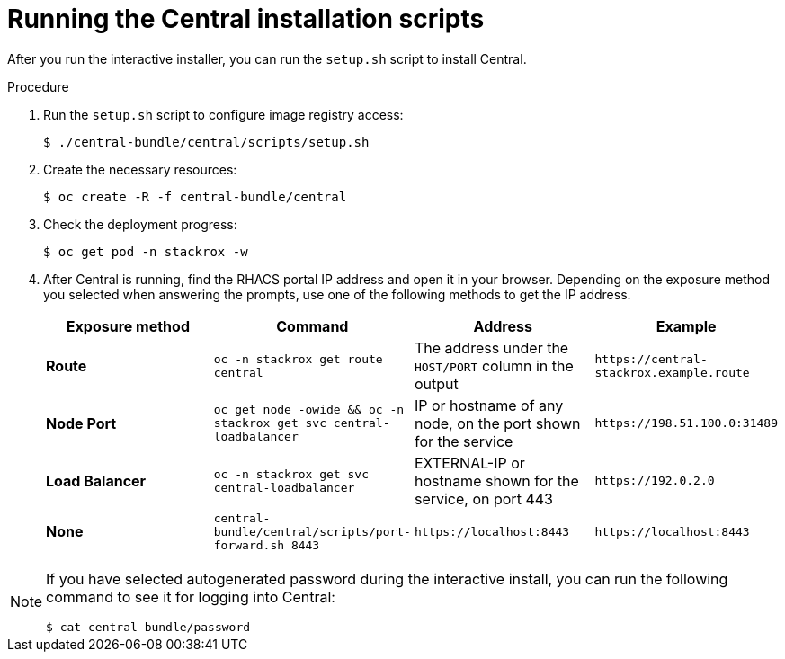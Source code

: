 // Module included in the following assemblies:
//
// * installing/install-quick-roxctl.adoc
:_module-type: PROCEDURE
[id="install-central-roxctl_{context}"]
= Running the Central installation scripts

After you run the interactive installer, you can run the `setup.sh` script to install Central.

.Procedure
. Run the `setup.sh` script to configure image registry access:
+
[source,terminal]
----
$ ./central-bundle/central/scripts/setup.sh
----
. Create the necessary resources:
+
[source,terminal]
----
$ oc create -R -f central-bundle/central
----
. Check the deployment progress:
+
[source,terminal]
----
$ oc get pod -n stackrox -w
----
. After Central is running, find the RHACS portal IP address and open it in your browser.
Depending on the exposure method you selected when answering the prompts, use one of the following methods to get the IP address.
+
|===
|Exposure method |Command |Address |Example

| *Route*
| `oc -n stackrox get route central`
| The address under the `HOST/PORT` column in the output
| `+https://central-stackrox.example.route+`

| *Node Port*
| `oc get node -owide && oc -n stackrox get svc central-loadbalancer`
| IP or hostname of any node, on the port shown for the service
| `+https://198.51.100.0:31489+`

| *Load Balancer*
| `oc -n stackrox get svc central-loadbalancer`
| EXTERNAL-IP or hostname shown for the service, on port 443
| `+https://192.0.2.0+`

| *None*
| `central-bundle/central/scripts/port-forward.sh 8443`
| `+https://localhost:8443+`
| `+https://localhost:8443+`
|===

[NOTE]
====
If you have selected autogenerated password during the interactive install, you can run the following command to see it for logging into Central:
[source,termianl]
----
$ cat central-bundle/password
----
====
